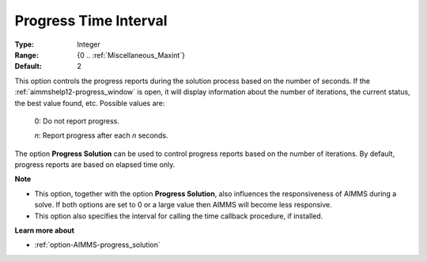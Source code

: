 

.. _option-AIMMS-progress_time_interval:


Progress Time Interval
======================



:Type:	Integer	
:Range:	{0 .. :ref:`Miscellaneous_Maxint`}	
:Default:	2	



This option controls the progress reports during the solution process based on the number of seconds. If the :ref:`aimmshelp12-progress_window`
is open, it will display information about the number of iterations, the current status, the best value found, etc. Possible values are:

    0:	Do not report progress.	

    *n*:	Report progress after each *n* seconds.	


The option **Progress Solution** can be used to control progress reports based on the number of iterations. By default, progress reports are based on elapsed time only.


**Note** 

*	This option, together with the option **Progress Solution**, also influences the responsiveness of AIMMS during a solve. If both options are set to 0 or a large value then AIMMS will become less responsive.
*	This option also specifies the interval for calling the time callback procedure, if installed.


**Learn more about** 

*	:ref:`option-AIMMS-progress_solution` 
